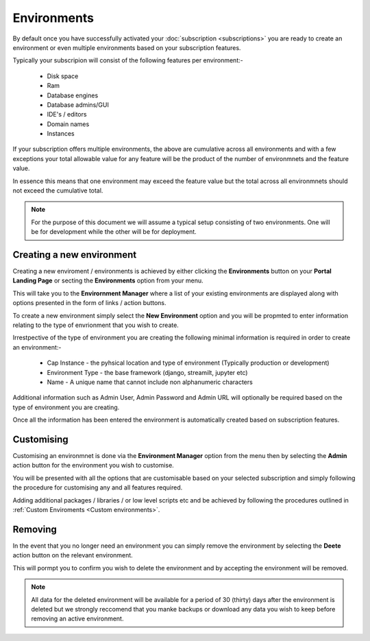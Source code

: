 .. _environment:

Environments
============

By default once you have successfully activated your :doc:`subscription <subscriptions>` you are ready to create an environment
or even multiple environments based on your subscription features.

Typically your subscripion will consist of the following features per environment:-

        *  Disk space
        *  Ram
        *  Database engines
        *  Database admins/GUI
        *  IDE's / editors
        *  Domain names
        *  Instances

If your subscription offers multiple environments, the above are cumulative across all environments and with a few exceptions
your total allowable value for any feature will be the product of the number of environmnets and the feature value.

In essence this means that one environment may exceed the feature value but the total across all environmnets should not exceed the 
cumulative total.

.. note::

    For the purpose of this document we will assume a typical setup consisting of two environments. One will be for development
    while the other will be for deployment.

.. _new:

Creating a new environment
--------------------------

Creating a new enviroment / environments is achieved by either clicking the **Environments** button on your **Portal Landing Page**
or secting the **Environments** option from your menu.

This will take you to the **Envirornment Manager** where a list of your existing environments are displayed along with 
options presented in the form of links / action buttons.

To create a new environment simply select the **New Environment** option and you will be propmted to enter information
relating to the type of envrionment that you wish to create.

Irrestpective of the type of environment you are creating the following minimal information is required in order to 
create an environment:-

    *  Cap Instance - the pyhsical location and type of environment (Typically production or development)
    *  Environment Type - the base framework (django, streamilt, jupyter etc)
    *  Name - A unique name that cannot include non alphanumeric characters

Additional information such as Admin User, Admin Password and Admin URL will optionally be required based on the type of
environment you are creating.

Once all the information has been entered the environment is automatically created based on subscription features.

.. _customising:

Customising
-----------

Customising an environmnet is done via the **Environment Manager** option from the menu then by selecting 
the **Admin** action button for the environment you wish to customise.

You will be presented with all the options that are customisable based on your selected subscription and 
simply following the procedure for customising any and all features required.

Adding additional packages / libraries / or low level scripts etc and be achieved by following the procedures
outlined in :ref:`Custom Enviroments <Custom environments>`.

.. _removing:

Removing
--------

In the event that you no longer need an environment you can simply remove the environment by selecting the **Deete** action
button on the relevant environment.

This will pormpt you to confirm you wish to delete the environment and by accepting the environment will be removed.

.. note::
    All data for the deleted environment will be available for a period of 30 (thirty) days after the environment
    is deleted but we strongly reccomend that you manke backups or download any data you wish to keep before
    removing an active environment.
